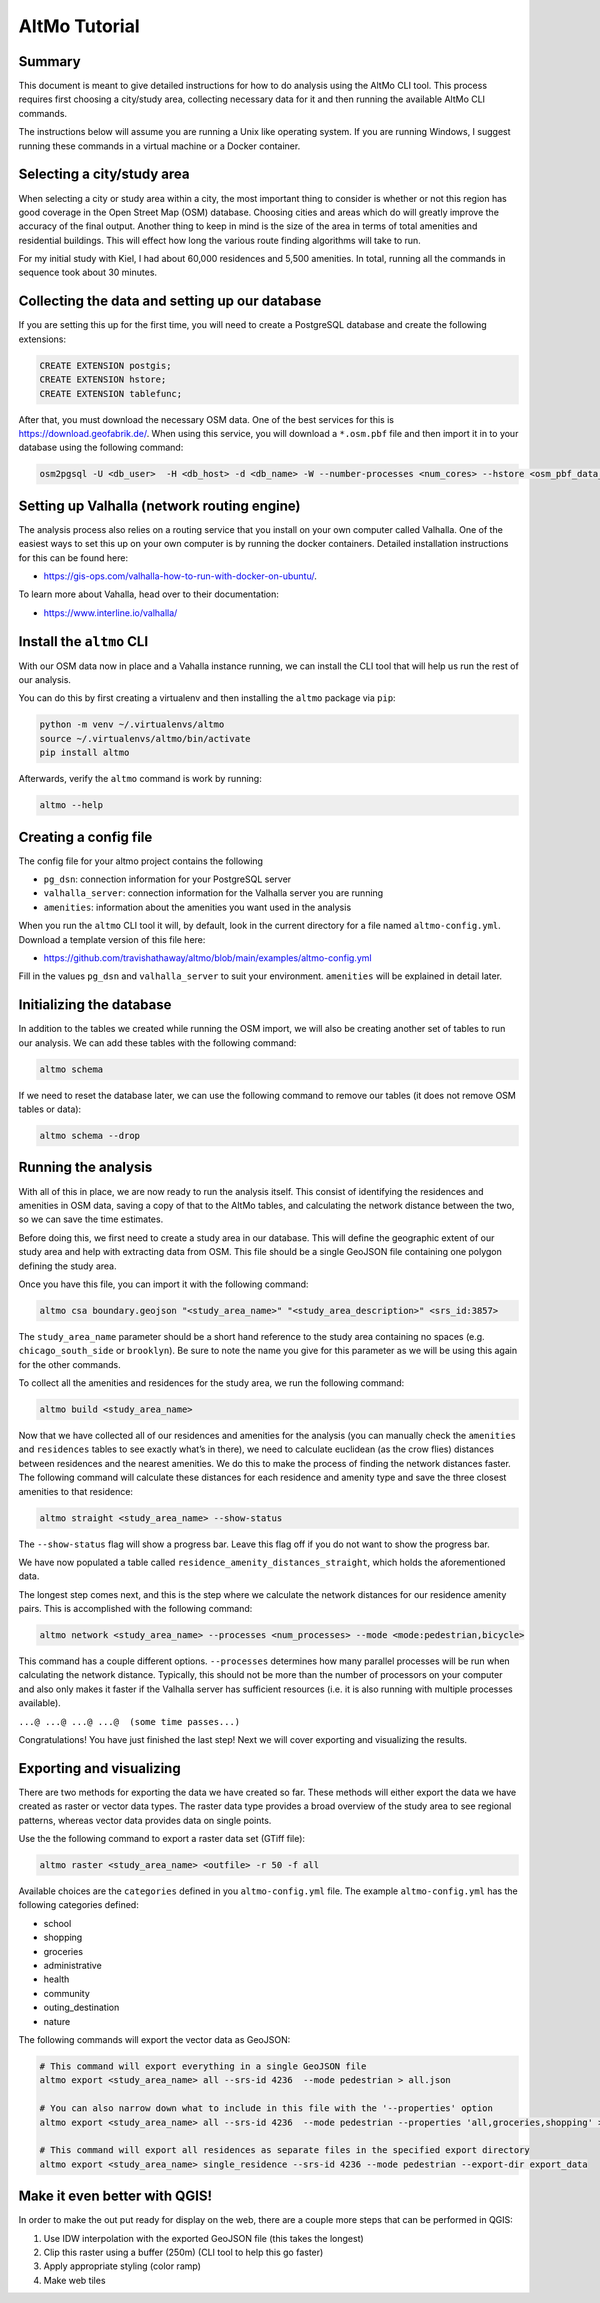 AltMo Tutorial
==============

Summary
-------

This document is meant to give detailed instructions for how to do analysis
using the AltMo CLI tool. This process requires first choosing a
city/study area, collecting necessary data for it and then running
the available AltMo CLI commands.

The instructions below will assume you are running a Unix like operating system.
If you are running Windows, I suggest running these commands in a virtual
machine or a Docker container.

Selecting a city/study area
---------------------------

When selecting a city or study area within a city, the most important
thing to consider is whether or not this region has good coverage in the
Open Street Map (OSM) database. Choosing cities and areas which do will
greatly improve the accuracy of the final output. Another thing to keep
in mind is the size of the area in terms of total amenities and
residential buildings. This will effect how long the various route
finding algorithms will take to run.

For my initial study with Kiel, I had about 60,000 residences and 5,500
amenities. In total, running all the commands in sequence took about 30
minutes.

Collecting the data and setting up our database
-----------------------------------------------

If you are setting this up for the first time, you will need to create a
PostgreSQL database and create the following extensions:

.. code:: sql

   CREATE EXTENSION postgis;
   CREATE EXTENSION hstore;
   CREATE EXTENSION tablefunc;

After that, you must download the necessary OSM data. One of the
best services for this is https://download.geofabrik.de/. When using this
service, you will download a ``*.osm.pbf`` file and then import it in to your
database using the following command:

.. code:: bash

   osm2pgsql -U <db_user>  -H <db_host> -d <db_name> -W --number-processes <num_cores> --hstore <osm_pbf_data_file>

Setting up Valhalla (network routing engine)
--------------------------------------------

The analysis process also relies on a routing service that you install
on your own computer called Valhalla. One of the easiest ways to set this
up on your own computer is by running the docker containers. Detailed
installation instructions for this can be found here:

- https://gis-ops.com/valhalla-how-to-run-with-docker-on-ubuntu/.

To learn more about Vahalla, head over to their documentation:

- https://www.interline.io/valhalla/

Install the ``altmo`` CLI
-------------------------

With our OSM data now in place and a Vahalla instance running,
we can install the CLI tool that will help us run the rest of our
analysis.

You can do this by first creating a virtualenv and then installing
the ``altmo`` package via ``pip``:

.. code:: bash

    python -m venv ~/.virtualenvs/altmo
    source ~/.virtualenvs/altmo/bin/activate
    pip install altmo

Afterwards, verify the ``altmo`` command is work by running:

.. code:: bash

   altmo --help

Creating a config file
----------------------

The config file for your altmo project contains the following

- ``pg_dsn``: connection information for your PostgreSQL server
- ``valhalla_server``: connection information for the Valhalla server you are running
- ``amenities``: information about the amenities you want used in the analysis

When you run the ``altmo`` CLI tool it will, by default, look in the current directory
for a file named ``altmo-config.yml``. Download a template version of this file here:

- https://github.com/travishathaway/altmo/blob/main/examples/altmo-config.yml

Fill in the values ``pg_dsn`` and ``valhalla_server`` to suit your environment.
``amenities`` will be explained in detail later.

Initializing the database
--------------------------------

In addition to the tables we created while running the OSM import, we
will also be creating another set of tables to run our analysis. We can
add these tables with the following command:

.. code:: bash

   altmo schema

If we need to reset the database later, we can use the following command to
remove our tables (it does not remove OSM tables or data):

.. code:: bash

   altmo schema --drop

Running the analysis
--------------------

With all of this in place, we are now ready to run the analysis itself.
This consist of identifying the residences and amenities in OSM data,
saving a copy of that to the AltMo tables, and calculating the network distance
between the two, so we can save the time estimates.

Before doing this, we first need to create a study area in our
database. This will define the geographic extent of our study area and
help with extracting data from OSM. This file should be a single GeoJSON
file containing one polygon defining the study area.

Once you have this file, you can import it with the following command:

.. code:: bash

   altmo csa boundary.geojson "<study_area_name>" "<study_area_description>" <srs_id:3857>

The ``study_area_name`` parameter should be a short hand reference to the study
area containing no spaces (e.g. ``chicago_south_side`` or ``brooklyn``). Be sure
to note the name you give for this parameter as we will be using this again
for the other commands.

To collect all the amenities and residences for the study area, we run
the following command:

.. code:: bash

   altmo build <study_area_name>

Now that we have collected all of our residences and amenities for the
analysis (you can manually check the ``amenities`` and ``residences``
tables to see exactly what’s in there), we need to calculate euclidean
(as the crow flies) distances between residences and the nearest
amenities. We do this to make the process of finding the network
distances faster. The following command will calculate these distances
for each residence and amenity type and save the three closest
amenities to that residence:

.. code:: bash

   altmo straight <study_area_name> --show-status

The ``--show-status`` flag will show a progress bar. Leave this flag off
if you do not want to show the progress bar.

We have now populated a table called
``residence_amenity_distances_straight``, which holds the aforementioned
data.

The longest step comes next, and this is the step where we calculate the
network distances for our residence amenity pairs. This is accomplished
with the following command:

.. code:: bash

   altmo network <study_area_name> --processes <num_processes> --mode <mode:pedestrian,bicycle>

This command has a couple different options. ``--processes`` determines
how many parallel processes will be run when calculating the network
distance. Typically, this should not be more than the number of
processors on your computer and also only makes it faster if the
Valhalla server has sufficient resources (i.e. it is also running with
multiple processes available).

``...@ ...@ ...@ ...@  (some time passes...)``

Congratulations! You have just finished the last step! Next we will
cover exporting and visualizing the results.

Exporting and visualizing
-------------------------

There are two methods for exporting the data we have created so far. These
methods will either export the data we have created as raster or vector
data types. The raster data type provides a broad overview of the study
area to see regional patterns, whereas vector data provides data on
single points.

Use the the following command to export a raster data set (GTiff file):

.. code:: bash

   altmo raster <study_area_name> <outfile> -r 50 -f all

Available choices are the ``categories`` defined in you ``altmo-config.yml`` file.
The example ``altmo-config.yml`` has the following categories defined:

- school
- shopping
- groceries
- administrative
- health
- community
- outing_destination
- nature

The following commands will export the vector data as GeoJSON:

.. code:: bash

    # This command will export everything in a single GeoJSON file
    altmo export <study_area_name> all --srs-id 4236  --mode pedestrian > all.json

    # You can also narrow down what to include in this file with the '--properties' option
    altmo export <study_area_name> all --srs-id 4236  --mode pedestrian --properties 'all,groceries,shopping' > all.json

    # This command will export all residences as separate files in the specified export directory
    altmo export <study_area_name> single_residence --srs-id 4236 --mode pedestrian --export-dir export_data

Make it even better with QGIS!
------------------------------

In order to make the out put ready for display on the web, there are a
couple more steps that can be performed in QGIS:

1. Use IDW interpolation with the exported GeoJSON file (this takes the
   longest)
2. Clip this raster using a buffer (250m) (CLI tool to help this go
   faster)
3. Apply appropriate styling (color ramp)
4. Make web tiles
